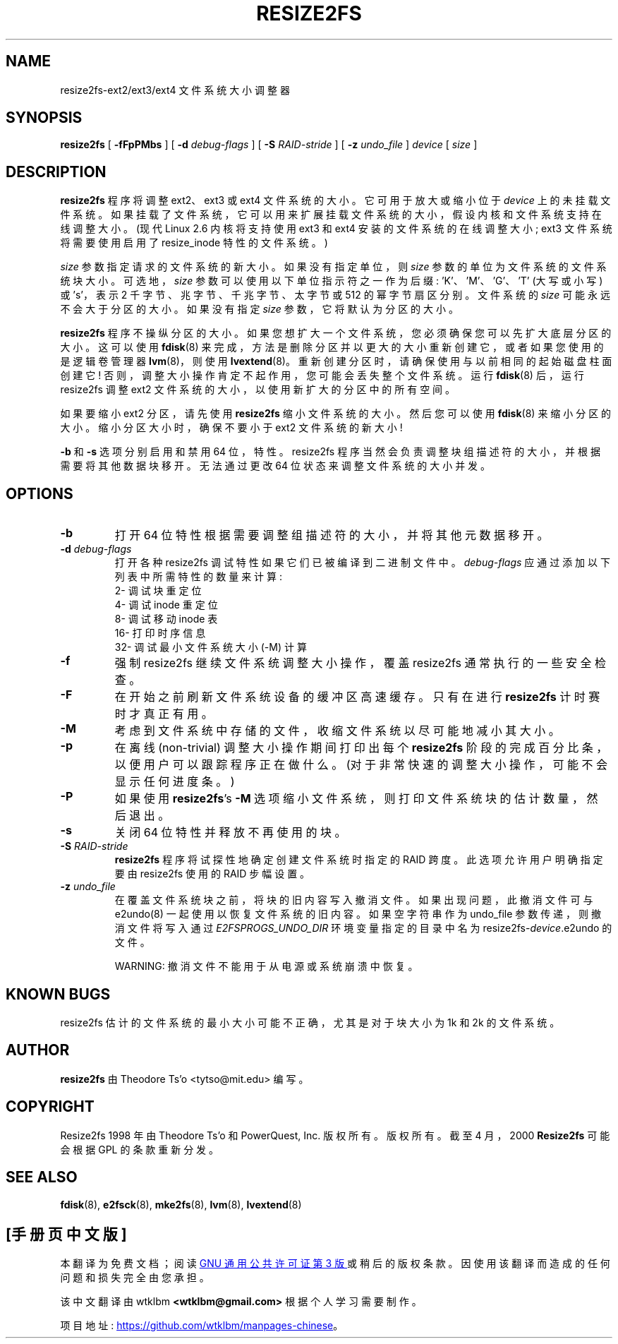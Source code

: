 .\" -*- coding: UTF-8 -*-
.\" -*- nroff -*-
.\" Copyright 1997 by Theodore Ts'o.  All Rights Reserved.
.\" .TH RESIZE2FS 8 "February 2023" "E2fsprogs version 1.47.0"
.\"*******************************************************************
.\"
.\" This file was generated with po4a. Translate the source file.
.\"
.\"*******************************************************************
.TH RESIZE2FS 8 "February 2023" "E2fsprogs version 1.47.0" 
.SH NAME
resize2fs\-ext2/ext3/ext4 文件系统大小调整器
.SH SYNOPSIS
\fBresize2fs\fP [ \fB\-fFpPMbs\fP ] [ \fB\-d\fP \fIdebug\-flags\fP ] [ \fB\-S\fP \fIRAID\-stride\fP
] [ \fB\-z\fP \fIundo_file\fP ] \fIdevice\fP [ \fIsize\fP ]
.SH DESCRIPTION
\fBresize2fs\fP 程序将调整 ext2、ext3 或 ext4 文件系统的大小。 它可用于放大或缩小位于 \fIdevice\fP
上的未挂载文件系统。 如果挂载了文件系统，它可以用来扩展挂载文件系统的大小，假设内核和文件系统支持在线调整大小。 (现代 Linux 2.6
内核将支持使用 ext3 和 ext4 安装的文件系统的在线调整大小; ext3 文件系统将需要使用启用了 resize_inode 特性的文件系统。)
.PP
\fIsize\fP 参数指定请求的文件系统的新大小。 如果没有指定单位，则 \fIsize\fP 参数的单位为文件系统的文件系统块大小。 可选地，\fIsize\fP
参数可以使用以下单位指示符之一作为后缀: 'K'、'M'、'G'、'T' (大写或小写) 或 's'，表示 2 千字节、兆字节、千兆字节、太字节或
512 的幂字节扇区分别。文件系统的 \fIsize\fP 可能永远不会大于分区的大小。 如果没有指定 \fIsize\fP 参数，它将默认为分区的大小。
.PP
\fBresize2fs\fP 程序不操纵分区的大小。 如果您想扩大一个文件系统，您必须确保您可以先扩大底层分区的大小。 这可以使用 \fBfdisk\fP(8)
来完成，方法是删除分区并以更大的大小重新创建它，或者如果您使用的是逻辑卷管理器 \fBlvm\fP(8)，则使用 \fBlvextend\fP(8)。
重新创建分区时，请确保使用与以前相同的起始磁盘柱面创建它! 否则，调整大小操作肯定不起作用，您可能会丢失整个文件系统。 运行 \fBfdisk\fP(8)
后，运行 resize2fs 调整 ext2 文件系统的大小，以使用新扩大的分区中的所有空间。
.PP
如果要缩小 ext2 分区，请先使用 \fBresize2fs\fP 缩小文件系统的大小。 然后您可以使用 \fBfdisk\fP(8) 来缩小分区的大小。
缩小分区大小时，确保不要小于 ext2 文件系统的新大小!
.PP
\fB\-b\fP 和 \fB\-s\fP 选项分别启用和禁用 64 位，特性。 resize2fs 程序当然会负责调整块组描述符的大小，并根据需要将其他数据块移开。
无法通过更改 64 位状态来调整文件系统的大小并发。
.SH OPTIONS
.TP 
\fB\-b\fP
打开 64 位特性根据需要调整组描述符的大小，并将其他元数据移开。
.TP 
\fB\-d \fP\fIdebug\-flags\fP
打开各种 resize2fs 调试特性如果它们已被编译到二进制文件中。 \fIdebug\-flags\fP 应通过添加以下列表中所需特性的数量来计算:
.br
  2\-\ 调试块重定位
.br
  4\-\ 调试 inode 重定位
.br
  8\-\ 调试移动 inode 表
.br
  16\-\ 打印时序信息
.br
  32\-\ 调试最小文件系统大小 (\-M) 计算
.TP 
\fB\-f\fP
强制 resize2fs 继续文件系统调整大小操作，覆盖 resize2fs 通常执行的一些安全检查。
.TP 
\fB\-F\fP
在开始之前刷新文件系统设备的缓冲区高速缓存。 只有在进行 \fBresize2fs\fP 计时赛时才真正有用。
.TP 
\fB\-M\fP
考虑到文件系统中存储的文件，收缩文件系统以尽可能地减小其大小。
.TP 
\fB\-p\fP
在离线 (non\-trivial) 调整大小操作期间打印出每个 \fBresize2fs\fP 阶段的完成百分比条，以便用户可以跟踪程序正在做什么。
(对于非常快速的调整大小操作，可能不会显示任何进度条。)
.TP 
\fB\-P\fP
如果使用 \fBresize2fs\fP's \fB\-M\fP 选项缩小文件系统，则打印文件系统块的估计数量，然后退出。
.TP 
\fB\-s\fP
关闭 64 位特性并释放不再使用的块。
.TP 
\fB\-S \fP\fIRAID\-stride\fP
\fBresize2fs\fP 程序将试探性地确定创建文件系统时指定的 RAID 跨度。 此选项允许用户明确指定要由 resize2fs 使用的 RAID
步幅设置。
.TP 
\fB\-z\fP\fI undo_file\fP
在覆盖文件系统块之前，将块的旧内容写入撤消文件。 如果出现问题，此撤消文件可与 e2undo(8) 一起使用以恢复文件系统的旧内容。 如果空字符串作为
undo_file 参数传递，则撤消文件将写入通过 \fIE2FSPROGS_UNDO_DIR\fP 环境变量指定的目录中名为
resize2fs\-\fIdevice\fP.e2undo 的文件。

WARNING: 撤消文件不能用于从电源或系统崩溃中恢复。
.SH "KNOWN BUGS"
resize2fs 估计的文件系统的最小大小可能不正确，尤其是对于块大小为 1k 和 2k 的文件系统。
.SH AUTHOR
\fBresize2fs\fP 由 Theodore Ts'o <tytso@mit.edu> 编写。
.SH COPYRIGHT
Resize2fs 1998 年由 Theodore Ts'o 和 PowerQuest, Inc. 版权所有。 版权所有。 截至 4 月，2000
\fBResize2fs\fP 可能会根据 GPL 的条款重新分发。
.SH "SEE ALSO"
\fBfdisk\fP(8), \fBe2fsck\fP(8), \fBmke2fs\fP(8), \fBlvm\fP(8), \fBlvextend\fP(8)
.PP
.SH [手册页中文版]
.PP
本翻译为免费文档；阅读
.UR https://www.gnu.org/licenses/gpl-3.0.html
GNU 通用公共许可证第 3 版
.UE
或稍后的版权条款。因使用该翻译而造成的任何问题和损失完全由您承担。
.PP
该中文翻译由 wtklbm
.B <wtklbm@gmail.com>
根据个人学习需要制作。
.PP
项目地址:
.UR \fBhttps://github.com/wtklbm/manpages-chinese\fR
.ME 。
